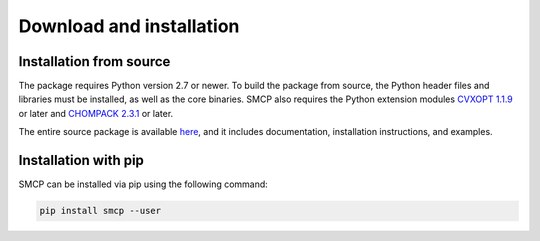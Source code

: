 #########################
Download and installation
#########################

Installation from source
-------------------------

The package requires Python version 2.7 or newer. To build the
package from source, the Python header files and libraries must be
installed, as well as the core binaries. SMCP also requires the Python
extension modules `CVXOPT 1.1.9 <http://cvxopt.org>`_ or
later and `CHOMPACK 2.3.1 <http://cvxopt.github.io/chompack>`_ or later.

The entire source package is available `here <https://github.com/cvxopt/smcp>`_, and it includes
documentation, installation instructions, and examples.


Installation with pip
-------------------------

SMCP can be installed via pip using the following command:

.. code-block:: bash

	pip install smcp --user

